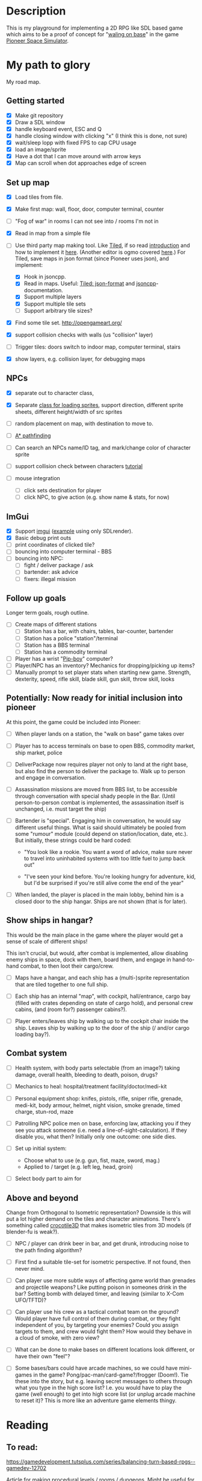 * Description
  This is my playground for implementing a 2D RPG like SDL based game which
  aims to be a proof of concept for "[[https://forum.pioneerspacesim.net/viewtopic.php?f=3&t=454][waling on base]]" in the game [[https://github.com/pioneerspacesim/pioneer][Pioneer Space Simulator]].

* My path to glory
  My road map.

** Getting started

 - [X] Make git repository
 - [X] Draw a SDL window
 - [X] handle keyboard event, ESC and Q
 - [X] handle closing window with clicking "x" (I think this is done, not sure)
 - [X] wait/sleep lopp with fixed FPS to cap CPU usage
 - [X] load an image/sprite
 - [X] Have a dot that I can move around with arrow keys
 - [X] Map can scroll when dot approaches edge of screen

** Set up map
   - [X] Load tiles from file.
   - [X] Make first map: wall, floor, door, computer terminal, counter
   - [ ] "Fog of war" in rooms I can not see into / rooms I'm not in
   - [X] Read in map from a simple file
   - [-] Use third party map making tool. Like [[https://www.mapeditor.org/][Tiled]], if so read [[http://gamedev.tutsplus.com/tutorials/level-design/introduction-to-tiled-map-editor/][introduction]]
     and how to implement it [[http://gamedev.tutsplus.com/tutorials/implementation/parsing-tiled-tmx-format-maps-in-your-own-game-engine/][here]]. (Another editor is ogmo covered [[http://gamedevelopment.tutsplus.com/tutorials/getting-to-know-ogmo-editor-an-advanced-and-robust-level-editor--gamedev-3843][here]].) For
     Tiled, save maps in json format (since Pioneer uses json), and implement:
     - [X] Hook in jsoncpp.
     - [X] Read in maps. Useful: [[https://github.com/bjorn/tiled/wiki/JSON-Map-Format][Tiled: json-format]] and [[https://en.wikibooks.org/wiki/JsonCpp][jsoncpp]]-documentation.
     - [X] Support multiple layers
     - [X] Support multiple tile sets
     - [ ] Support arbitrary tile sizes?
   - [X] Find some tile set. http://opengameart.org/
   - [X] support collision checks with walls (us "collision" layer)
   - [ ] Trigger tiles: doors switch to indoor map, computer terminal, stairs

   - [X] show layers, e.g. collision layer, for debugging maps
** NPCs
   - [X] separate out to character class,
   - [X] Separate [[https://github.com/kennycason/sdl_sprite][class for loading sprites]], support direction, different sprite sheets, different height/width of src sprites
   - [ ] random placement on map, with destination to move to.
   - [ ] [[https://gamedevelopment.tutsplus.com/series/how-to-adapt-a-pathfinding-to-a-2d-grid-based-platformer--cms-882][A* pathfinding]]
   - [ ] Can search an NPCs name/ID tag, and mark/change color of character sprite
   - [ ] support collision check between characters [[http://lazyfoo.net/tutorials/SDL/27_collision_detection/index.php][tutorial]]

   - [ ] mouse integration
     - [ ] click sets destination for player
     - [ ] click NPC, to give action (e.g. show name & stats, for now)
** ImGui
   - [X] Support [[https://github.com/ocornut/imgui][imgui]] ([[file:~/usr/src/imgui/examples/example_sdl2_sdlrenderer/main.cpp][example]] using only SDLrender).
   - [X] Basic debug print outs
   - [ ] print coordinates of clicked tile?
   - [ ] bouncing into computer terminal - BBS
   - [ ] bouncing into NPC:
     - [ ] fight / deliver package / ask
     - [ ] bartender: ask advice
     - [ ] fixers: illegal mission

** Follow up goals
   Longer term goals, rough outline.

   - [ ] Create maps of different stations
     - [ ] Station has a bar, with chairs, tables, bar-counter, bartender
     - [ ] Station has a police "station"/terminal
     - [ ] Station has a BBS terminal
     - [ ] Station has a commodity terminal
   - [ ] Player has a wrist "[[http://fallout.wikia.com/wiki/Pip-Boy][Pip-boy]]" computer?
   - [ ] Player/NPC has an inventory? Mechanics for dropping/picking up items?
   - [ ] Manually prompt to set player stats when starting new game. Strength,
     dexterity, speed, rifle skill, blade skill, gun skill, throw skill, looks
** Potentially: Now ready for initial inclusion into pioneer
   At this point, the game could be included into Pioneer:

   - [ ] When player lands on a station, the "walk on base" game takes over

   - [ ] Player has to access terminals on base to open BBS, commodity market,
     ship market, police

   - [ ] DeliverPackage now requires player not only to land at the right
     base, but also find the person to deliver the package to. Walk up to
     person and engage in conversation.

   - [ ] Assassination missions are moved from BBS list, to be accessible
     through conversation with special shady people in the Bar. (Until
     person-to-person combat is implemented, the assassination itself is
     unchanged, i.e. must target the ship)

   - [ ] Bartender is "special". Engaging him in conversation, he would say
     different useful things. What is said should ultimately be pooled from
     some "rumour" module (could depend on station/location, date, etc.). But
     initially, these strings could be hard coded:

     - "You look like a rookie. You want a word of advice, make sure never to
       travel into uninhabited systems with too little fuel to jump back out"

     - "I've seen your kind before. You're looking hungry for adventure, kid,
       but I'd be surprised if you're still alive come the end of the year"


   - [ ] When landed, the player is placed in the main lobby, behind him is a
     closed door to the ship hangar. Ships are not shown (that is for later).

** Show ships in hangar?
   This would be the main place in the game where the player would get a sense
   of scale of different ships!

   This isn't crucial, but would, after combat is implemented, allow disabling
   enemy ships in space, dock with them, board them, and engage in
   hand-to-hand combat, to then loot their cargo/crew.

   - [ ] Maps have a hangar, and each ship has a (multi-)sprite representation
     that are tiled together to one full ship.

   - [ ] Each ship has an internal "map", with cockpit, hall/entrance, cargo
     bay (filled with crates depending on state of cargo hold), and personal
     crew cabins, (and (room for?) passenger cabins?).

   - [ ] Player enters/leaves ship by walking up to the cockpit chair inside
     the ship. Leaves ship by walking up to the door of the ship (/ and/or
     cargo loading bay?).

** Combat system

   - [ ] Health system, with body parts selectable (from an image?) taking
     damage, overall health, bleeding to death, poison, drugs?

   - [ ] Mechanics to heal: hospital/treatment facility/doctor/medi-kit

   - [ ] Personal equipment shop: knifes, pistols, rifle, sniper rifle,
     grenade, medi-kit, body armour, helmet, night vision, smoke grenade,
     timed charge, stun-rod, maze

   - [ ] Patrolling NPC police men on base, enforcing law, attacking you if
     they see you attack someone (i.e. need a line-of-sight-calculation). If
     they disable you, what then? Initially only one outcome: one side dies.

   - [ ] Set up initial system:
     - Choose what to use (e.g. gun, fist, maze, sword, mag.)
     - Applied to / target (e.g. left leg, head, groin)

   - [ ] Select body part to aim for

** Above and beyond
   Change from Orthogonal to Isometric representation? Downside is this will
   put a lot higher demand on the tiles and character animations. There's
   something called [[http://crocotile3d.com/][crocotile3D]] that makes isometric tiles from 3D models (if
   blender-fu is weak?).

   - [ ] NPC / player can drink beer in bar, and get drunk, introducing noise
     to the path finding algorithm?

   - [ ] First find a suitable tile-set for isometric perspective. If not
     found, then never mind.

   - [ ] Can player use more subtle ways of affecting game world than grenades
     and projectile weapons? Like putting poison in someones drink in the bar?
     Setting bomb with delayed timer, and leaving (similar to X-Com UFO/TFTD)?

   - [ ] Can player use his crew as a tactical combat team on the ground?
     Would player have full control of them during combat, or they fight
     independent of you, by targeting your enemies? Could you assign targets
     to them, and crew would fight them? How would they behave in a cloud of
     smoke, with zero view?

   - [ ] What can be done to make bases on different locations look different,
     or have their own "feel"?

   - [ ] Some bases/bars could have arcade machines, so we could have
     mini-games in the game? Pong/pac-man/card-game?/frogger (Doom!). Tie
     these into the story, but e.g. leaving secret messages to others through
     what you type in the high score list? I.e. you would have to play the
     game (well enough) to get into high score list (or unplug arcade machine
     to reset it)? This is more like an adventure game elements thingy.

* Reading
** To read:
   https://gamedevelopment.tutsplus.com/series/balancing-turn-based-rpgs--gamedev-12702

   Article for making procedural levels / rooms / dungeons. Might be useful
   for e.g. asteroid bases.
   https://ijdykeman.github.io/ml/2017/10/12/wang-tile-procedural-generation.html

** Have read

- en del om "State machine", och "state stacks":
  - "Update() and Render() are called each frame for the currently active state;
     OnEnter() and OnExit() are called when changing state... States can be
     pushed onto the stack using the Push() call and popped off with a Pop()
     call, and the state on the very top of the stack is the one that's updated
     and rendered."
  - också om "Tiled", som är en map-editor.
  - "We're going to have a close look at Active-Time based combat systems,
    where combatants don't all necessarily get an equal number of turns.
    Faster entities may get more turns... The combat flow is controlled using
    a state machine with two states; one state to tick the actions and another
    state to execute the top action when the time comes."
http://gamedevelopment.tutsplus.com/articles/how-to-build-a-jrpg-a-primer-for-game-developers--gamedev-6676

- Massvis med nyttig information och mycket bra länkar i denna post om "isometric" design:
http://gamedevelopment.tutsplus.com/tutorials/creating-isometric-worlds-a-primer-for-game-developers--gamedev-6511

- För att plocka upp saker "pickups", och "trigger tiles", "scroll big map", "path finding" (med
länkar till [[http://www.policyalmanac.org/games/aStarTutorial.htm][A* pathfinding]], [[http://gamedevelopment.tutsplus.com/tutorials/understanding-goal-based-vector-field-pathfinding--gamedev-9007][goal based vector field pathfinding]], [[http://gamedev.tutsplus.com/tutorials/implementation/speed-up-a-star-pathfinding-with-the-jump-point-search-algorithm/][speedier A*
pathfinding algo]])
http://gamedevelopment.tutsplus.com/tutorials/creating-isometric-worlds-a-primer-for-game-developers-continued--gamedev-9215

* Resources
  Large collection of links
  http://www-cs-students.stanford.edu/~amitp/gameprog.html

** General Common lisp game programming
   https://github.com/lispgames/lispgames.github.io/wiki

** Common Lisp + OpenGL
   http://nklein.com/2010/06/nehe-tutorials-for-cl-opengl/
   http://nklein.com/2010/06/nehe-tutorial-02-drawing-triangles-and-quadrilaterals/
   http://nklein.com/2010/06/nehe-tutorial-03-color/
   http://nklein.com/2010/06/nehe-tutorial-04-rotation/
   http://nklein.com/2010/06/nehe-tutorial-05-solids/
   http://nklein.com/2010/06/nehe-tutorial-06-textured-solids/
